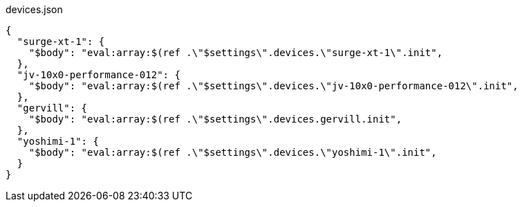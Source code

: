 [[CONTENT]]
[%nowrap, json]
.devices.json
----
{
  "surge-xt-1": {
    "$body": "eval:array:$(ref .\"$settings\".devices.\"surge-xt-1\".init",
  },
  "jv-10x0-performance-012": {
    "$body": "eval:array:$(ref .\"$settings\".devices.\"jv-10x0-performance-012\".init",
  },
  "gervill": {
    "$body": "eval:array:$(ref .\"$settings\".devices.gervill.init",
  },
  "yoshimi-1": {
    "$body": "eval:array:$(ref .\"$settings\".devices.\"yoshimi-1\".init",
  }
}
----